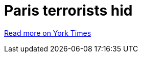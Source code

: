 = Paris terrorists hid 



["Everywhere they went, the attackers left behind their throwaway phones"]

link:http://arstechnica.com/tech-policy/2016/03/paris-terrorist-attacks-burner-phones-not-encryption/[Read more on York Times]
